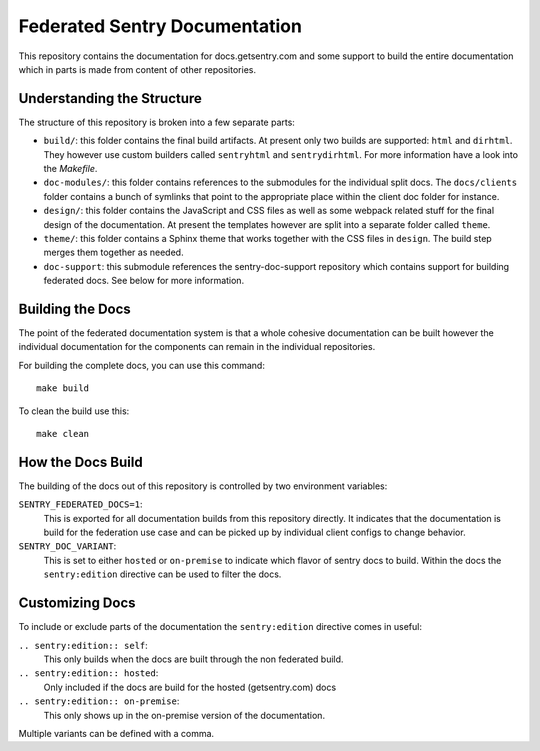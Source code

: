 Federated Sentry Documentation
==============================

This repository contains the documentation for docs.getsentry.com and some
support to build the entire documentation which in parts is made from
content of other repositories.

Understanding the Structure
---------------------------

The structure of this repository is broken into a few separate parts:

* ``build/``: this folder contains the final build artifacts.  At present
  only two builds are supported: ``html`` and ``dirhtml``.  They however
  use custom builders called ``sentryhtml`` and ``sentrydirhtml``.  For
  more information have a look into the `Makefile`.
* ``doc-modules/``: this folder contains references to the submodules for
  the individual split docs.  The ``docs/clients`` folder contains a bunch of
  symlinks that point to the appropriate place within the client doc
  folder for instance.
* ``design/``: this folder contains the JavaScript and CSS files as well
  as some webpack related stuff for the final design of the documentation.
  At present the templates however are split into a separate folder called
  ``theme``.
* ``theme/``: this folder contains a Sphinx theme that works together with
  the CSS files in ``design``.  The build step merges them together as
  needed.
* ``doc-support``: this submodule references the sentry-doc-support
  repository which contains support for building federated docs.  See
  below for more information.

Building the Docs
-----------------

The point of the federated documentation system is that a whole cohesive
documentation can be built however the individual documentation for the
components can remain in the individual repositories.

For building the complete docs, you can use this command::

    make build

To clean the build use this::

    make clean

How the Docs Build
------------------

The building of the docs out of this repository is controlled by two
environment variables:

``SENTRY_FEDERATED_DOCS=1``:
    This is exported for all documentation builds from this repository
    directly.  It indicates that the documentation is build for the
    federation use case and can be picked up by individual client configs
    to change behavior.

``SENTRY_DOC_VARIANT``:
    This is set to either ``hosted`` or ``on-premise`` to indicate which
    flavor of sentry docs to build.  Within the docs the
    ``sentry:edition`` directive can be used to filter the docs.

Customizing Docs
----------------

To include or exclude parts of the documentation the ``sentry:edition``
directive comes in useful:

``.. sentry:edition:: self``:
    This only builds when the docs are built through the non federated
    build.

``.. sentry:edition:: hosted``:
    Only included if the docs are build for the hosted (getsentry.com)
    docs

``.. sentry:edition:: on-premise``:
    This only shows up in the on-premise version of the documentation.

Multiple variants can be defined with a comma.
